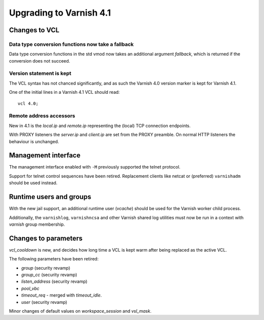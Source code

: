 .. _whatsnew_upgrade41:

%%%%%%%%%%%%%%%%%%%%%%%%
Upgrading to Varnish 4.1
%%%%%%%%%%%%%%%%%%%%%%%%

Changes to VCL
==============

Data type conversion functions now take a fallback
~~~~~~~~~~~~~~~~~~~~~~~~~~~~~~~~~~~~~~~~~~~~~~~~~~

Data type conversion functions in the std vmod now takes an additional
argument *fallback*, which is returned if the conversion does not succeed.


Version statement is kept
~~~~~~~~~~~~~~~~~~~~~~~~~

The VCL syntax has not chanced significantly, and as such the Varnish 4.0
version marker is kept for Varnish 4.1.

One of the initial lines in a Varnish 4.1 VCL should read::

    vcl 4.0;

Remote address accessors
~~~~~~~~~~~~~~~~~~~~~~~~

New in 4.1 is the `local.ip` and `remote.ip` representing the (local) TCP
connection endpoints.

With PROXY listeners the `server.ip` and `client.ip` are set from the PROXY
preamble. On normal HTTP listeners the behaviour is unchanged.


Management interface
====================

The management interface enabled with ``-M`` previously supported the telnet
protocol.

Support for telnet control sequences have been retired. Replacement clients
like netcat or (preferred) ``varnishadm`` should be used instead.


Runtime users and groups
========================

With the new jail support, an additional runtime user (`vcache`) should be used
for the Varnish worker child process.

Additionally, the ``varnishlog``, ``varnishncsa`` and other Varnish shared log
utilities must now be run in a context with `varnish` group membership.


Changes to parameters
=====================

`vcl_cooldown` is new, and decides how long time a VCL is kept warm after being
replaced as the active VCL.

The following parameters have been retired:

* `group` (security revamp)
* `group_cc` (security revamp)
* `listen_address` (security revamp)
* `pool_vbc`
* `timeout_req` - merged with `timeout_idle`.
* `user` (security revamp)

Minor changes of default values on `workspace_session` and `vsl_mask`.
